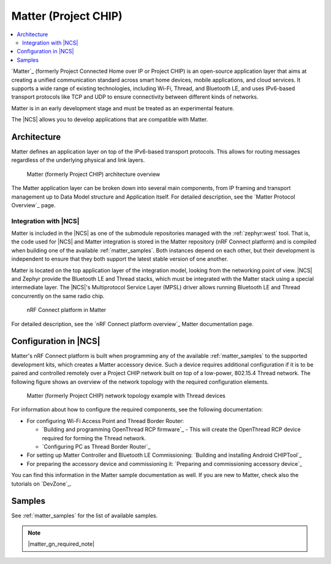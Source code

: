 .. _ug_matter:
.. _ug_chip:

Matter (Project CHIP)
#####################

.. contents::
   :local:
   :depth: 2

.. matter_intro_start

`Matter`_  (formerly Project Connected Home over IP or Project CHIP) is an open-source application layer that aims at creating a unified communication standard across smart home devices, mobile applications, and cloud services.
It supports a wide range of existing technologies, including Wi-Fi, Thread, and Bluetooth LE, and uses IPv6-based transport protocols like TCP and UDP to ensure connectivity between different kinds of networks.

Matter is in an early development stage and must be treated as an experimental feature.

.. matter_intro_end

The |NCS| allows you to develop applications that are compatible with Matter.

Architecture
************

Matter defines an application layer on top of the IPv6-based transport protocols.
This allows for routing messages regardless of the underlying physical and link layers.

.. figure:: images/matter_IP_pyramid.png
   :alt: Matter architecture overview

   Matter (formerly Project CHIP) architecture overview

The Matter application layer can be broken down into several main components, from IP framing and transport management up to Data Model structure and Application itself.
For detailed description, see the `Matter Protocol Overview`_ page.

Integration with |NCS|
======================

Matter is included in the |NCS| as one of the submodule repositories managed with the :ref:`zephyr:west` tool.
That is, the code used for |NCS| and Matter integration is stored in the Matter repository (nRF Connect platform) and is compiled when building one of the available :ref:`matter_samples`.
Both instances depend on each other, but their development is independent to ensure that they both support the latest stable version of one another.

Matter is located on the top application layer of the integration model, looking from the networking point of view.
|NCS| and Zephyr provide the Bluetooth LE and Thread stacks, which must be integrated with the Matter stack using a special intermediate layer.
The |NCS|'s Multiprotocol Service Layer (MPSL) driver allows running Bluetooth LE and Thread concurrently on the same radio chip.

.. figure:: images/matter_nrfconnect_overview_simplified_ncs.svg
   :alt: nRF Connect platform in Matter

   nRF Connect platform in Matter

For detailed description, see the `nRF Connect platform overview`_ Matter documentation page.

Configuration in |NCS|
**********************

Matter's nRF Connect platform is built when programming any of the available :ref:`matter_samples` to the supported development kits, which creates a Matter accessory device.
Such a device requires additional configuration if it is to be paired and controlled remotely over a Project CHIP network built on top of a low-power, 802.15.4 Thread network.
The following figure shows an overview of the network topology with the required configuration elements.

.. figure:: images/matter_configuration_overview.jpg
   :scale: 50 %
   :alt: Matter network topology example with Thread devices

   Matter (formerly Project CHIP) network topology example with Thread devices

For information about how to configure the required components, see the following documentation:

* For configuring Wi-Fi Access Point and Thread Border Router:

  * `Building and programming OpenThread RCP firmware`_ - This will create the OpenThread RCP device required for forming the Thread network.
  * `Configuring PC as Thread Border Router`_

* For setting up Matter Controller and Bluetooth LE Commissioning: `Building and installing Android CHIPTool`_
* For preparing the accessory device and commissioning it: `Preparing and commissioning accessory device`_

You can find this information in the Matter sample documentation as well.
If you are new to Matter, check also the tutorials on `DevZone`_.

Samples
*******

See :ref:`matter_samples` for the list of available samples.

.. note::
    |matter_gn_required_note|
